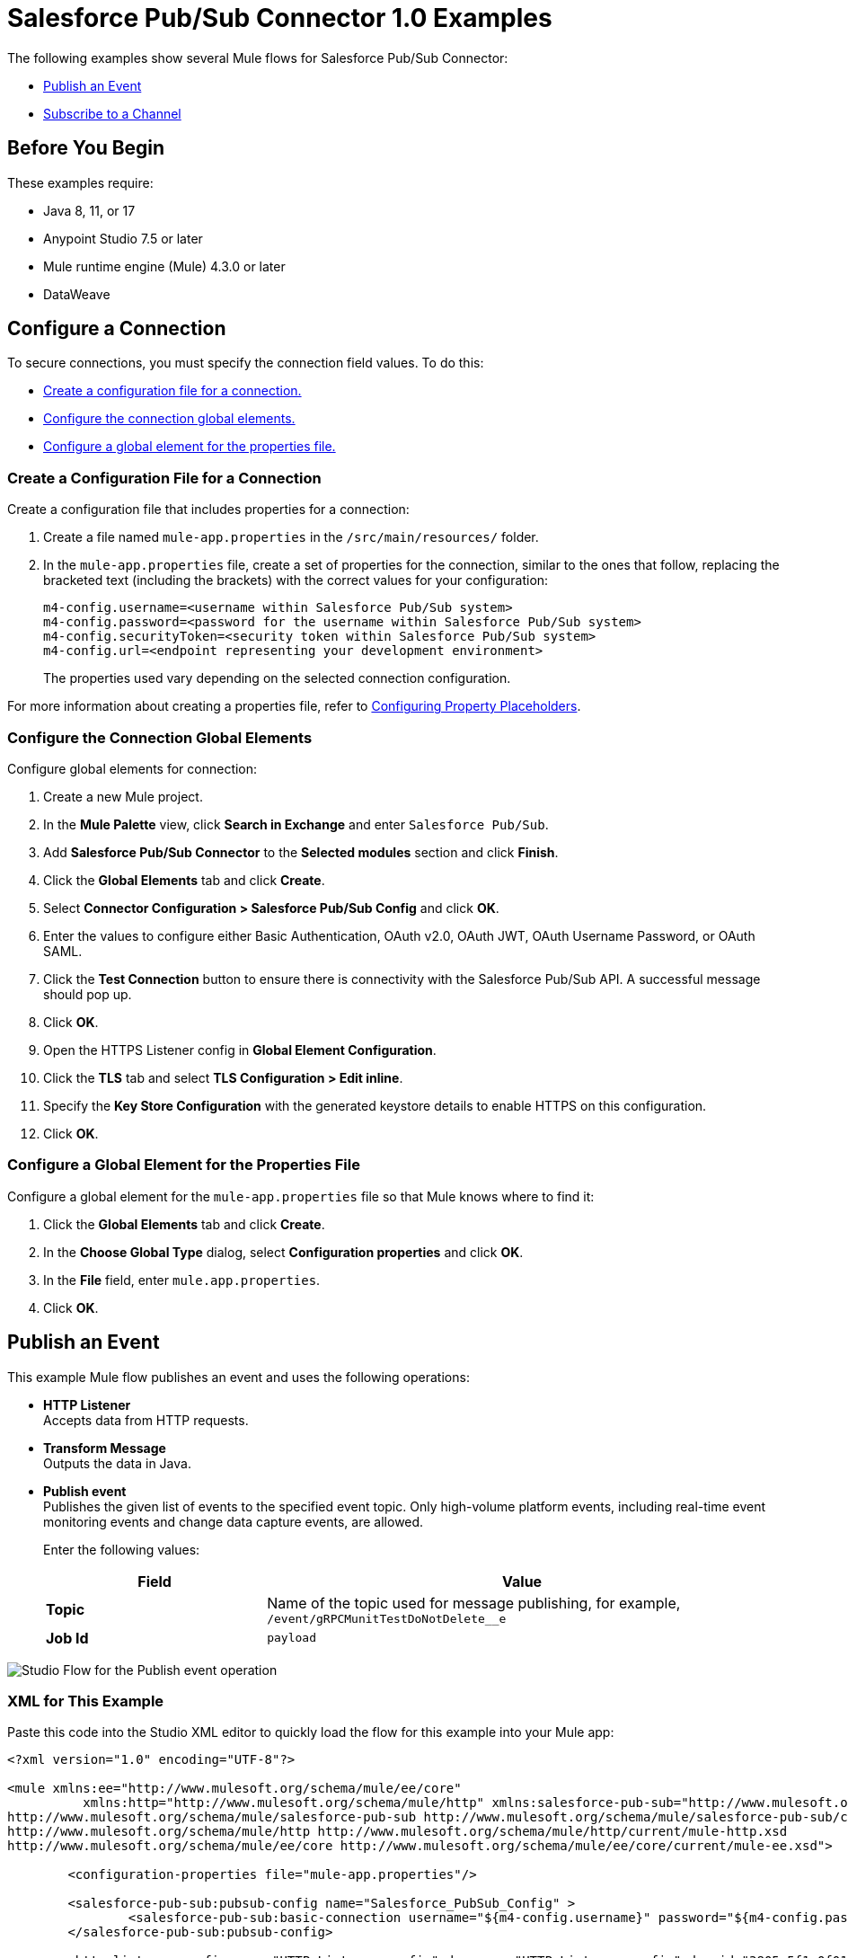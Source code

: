 = Salesforce Pub/Sub Connector 1.0 Examples

The following examples show several Mule flows for Salesforce Pub/Sub Connector:

* <<publish-an-event>>
* <<subscribe-to-a-channel>>


== Before You Begin

These examples require:

* Java 8, 11, or 17
* Anypoint Studio 7.5 or later
* Mule runtime engine (Mule) 4.3.0 or later
* DataWeave

== Configure a Connection

To secure connections, you must specify the connection field
values. To do this:

* <<create-config-file, Create a configuration file for a connection.>>
* <<configure-conn, Configure the connection global elements.>>
* <<configure-global, Configure a global element for the properties file.>>

[[create-config-file]]
=== Create a Configuration File for a Connection

Create a configuration file that includes properties for a connection:

. Create a file named `mule-app.properties` in the `/src/main/resources/` folder.
. In the `mule-app.properties` file, create a set of properties for the connection,
similar to the ones that follow, replacing the bracketed text (including the brackets)
with the correct values for your configuration:
+
----
m4-config.username=<username within Salesforce Pub/Sub system>
m4-config.password=<password for the username within Salesforce Pub/Sub system>
m4-config.securityToken=<security token within Salesforce Pub/Sub system>
m4-config.url=<endpoint representing your development environment>
----
+
The properties used vary depending on the selected connection configuration.

For more information about creating a properties file, refer to xref:mule-runtime::mule-app-properties-to-configure.adoc[Configuring Property Placeholders].

[[configure-conn]]
=== Configure the Connection Global Elements

Configure global elements for connection:

. Create a new Mule project.
. In the *Mule Palette* view, click *Search in Exchange* and enter `Salesforce Pub/Sub`.
. Add *Salesforce Pub/Sub Connector* to the *Selected modules* section and click *Finish*.
. Click the *Global Elements* tab and click *Create*.
. Select *Connector Configuration > Salesforce Pub/Sub Config* and click *OK*.
. Enter the values to configure either Basic Authentication, OAuth v2.0, OAuth JWT, OAuth Username Password, or OAuth SAML.
. Click the *Test Connection* button to ensure there is connectivity with the Salesforce Pub/Sub API. A successful message should pop up.
. Click *OK*.
. Open the HTTPS Listener config in *Global Element Configuration*.
. Click the *TLS* tab and select *TLS Configuration > Edit inline*.
. Specify the *Key Store Configuration* with the generated keystore details to enable HTTPS on this configuration.
. Click *OK*.

[[configure-global]]
=== Configure a Global Element for the Properties File

Configure a global element for the `mule-app.properties` file so that Mule knows
where to find it:

. Click the *Global Elements* tab and click *Create*.
. In the *Choose Global Type* dialog, select *Configuration properties* and click *OK*.
. In the *File* field, enter `mule.app.properties`.
. Click *OK*.


[[publish-an-event]]
== Publish an Event

This example Mule flow publishes an event and uses the following operations:

* *HTTP Listener* +
Accepts data from HTTP requests.
* *Transform Message* +
Outputs the data in Java.
* *Publish event* +
Publishes the given list of events to the specified event topic. Only high-volume platform events, including real-time event monitoring events and change data capture events, are allowed.
+
Enter the following values:
+
[%header,cols="30s,70a"]
|===
|Field |Value
|Topic| Name of the topic used for message publishing, for example, `/event/gRPCMunitTestDoNotDelete__e`
|Job Id| `payload`
|===

image::publish-an-event.png[Studio Flow for the Publish event operation]

=== XML for This Example

Paste this code into the Studio XML editor to quickly load the flow for this example into your Mule app:

[source,xml,linenums]
----
<?xml version="1.0" encoding="UTF-8"?>

<mule xmlns:ee="http://www.mulesoft.org/schema/mule/ee/core"
	  xmlns:http="http://www.mulesoft.org/schema/mule/http" xmlns:salesforce-pub-sub="http://www.mulesoft.org/schema/mule/salesforce-pub-sub" xmlns="http://www.mulesoft.org/schema/mule/core" xmlns:doc="http://www.mulesoft.org/schema/mule/documentation" xmlns:xsi="http://www.w3.org/2001/XMLSchema-instance" xsi:schemaLocation="http://www.mulesoft.org/schema/mule/core http://www.mulesoft.org/schema/mule/core/current/mule.xsd
http://www.mulesoft.org/schema/mule/salesforce-pub-sub http://www.mulesoft.org/schema/mule/salesforce-pub-sub/current/mule-salesforce-pub-sub.xsd
http://www.mulesoft.org/schema/mule/http http://www.mulesoft.org/schema/mule/http/current/mule-http.xsd
http://www.mulesoft.org/schema/mule/ee/core http://www.mulesoft.org/schema/mule/ee/core/current/mule-ee.xsd">

	<configuration-properties file="mule-app.properties"/>

	<salesforce-pub-sub:pubsub-config name="Salesforce_PubSub_Config" >
		<salesforce-pub-sub:basic-connection username="${m4-config.username}" password="${m4-config.password}" securityToken="${m4-config.securityToken}" url="${m4-config.url}"/>
	</salesforce-pub-sub:pubsub-config>

	<http:listener-config name="HTTP_Listener_config" doc:name="HTTP Listener config" doc:id="3805c5f1-0f01-476a-a619-a03f34dadfdd" >
		<http:listener-connection host="0.0.0.0" port="8081" />
	</http:listener-config>
<flow name="mule-salesforce-pubsub-connector-publish-event-demo" doc:id="9e2df8f5-1b47-4a76-ac62-941c989cd93b" >
  <http:listener doc:name="Listener" doc:id="6e06a214-3112-40ef-8720-f730121aa5e0" config-ref="HTTP_Listener_config" path="/publish-event"/>
  <ee:transform>
    <ee:message>
      <ee:set-payload><![CDATA[%dw 2.0
        output application/java
        ---
        [{
          CreatedDate: 12334455,
          CreatedById: "123",
          Desc__c: "Something"
        },{
          CreatedDate: 12334456,
          CreatedById: "1234",
          Desc__c: "Something2"
        }
        ]]]>
      </ee:set-payload>
    </ee:message>
  </ee:transform>

  <salesforce-pub-sub:publish-event config-ref="Salesforce_PubSub_Config" topic="/event/gRPCMunitTestDoNotDelete__e"/>
</flow>
</mule>
----


[[subscribe-to-a-channel]]
== Subscribe to a Channel

This example Mule flow subscribes to a channel and uses the following operations:

* *Subscribe channel listener* +
Subscribes to a streaming channel. This source provides channel-related notification settings for new events that occur after you subscribe.
+
NOTE: A channel must be published to Salesforce before a subscription to the channel is created.
+
Enter the following values:
+
[%header,cols="30s,70a"]
|===
|Field |Value
|Channel name| Name of the streaming channel to subscribe to, for example, `/event/gRPCMunitTestDoNotDelete__e`
|Replay option| One of the given implementations, for example, `Earliest`. For more information on how to use `Replay id from object store` in *Replay option*, refer to xref:salesforce-pubsub-connector-studio.adoc#store-objectstore[Store the Replay ID in the Object Store].
|Batch events size| Total number of events included in a server batch. Lower values indicate small memory footprint with more server calls, while bigger values indicate bigger memory footprint with fewer API calls. A new batch of events is requested by the connector after the flow consumes the existing events, for example, `1000`
|===
* *Logger* +
Shows the HTTP response from the *Subscribe channel listener* source

image::subscribe-to-a-channel.png[Studio Flow for the Subscribe channel listener source]

=== XML for This Example

Paste this code into the Studio XML editor to quickly load the flow for this example into your Mule app:

[source,xml,linenums]
----
<?xml version="1.0" encoding="UTF-8"?>

<mule xmlns:ee="http://www.mulesoft.org/schema/mule/ee/core"
	  xmlns:http="http://www.mulesoft.org/schema/mule/http" xmlns:salesforce-pub-sub="http://www.mulesoft.org/schema/mule/salesforce-pub-sub" xmlns="http://www.mulesoft.org/schema/mule/core" xmlns:doc="http://www.mulesoft.org/schema/mule/documentation" xmlns:xsi="http://www.w3.org/2001/XMLSchema-instance" xsi:schemaLocation="http://www.mulesoft.org/schema/mule/core http://www.mulesoft.org/schema/mule/core/current/mule.xsd
http://www.mulesoft.org/schema/mule/salesforce-pub-sub http://www.mulesoft.org/schema/mule/salesforce-pub-sub/current/mule-salesforce-pub-sub.xsd
http://www.mulesoft.org/schema/mule/http http://www.mulesoft.org/schema/mule/http/current/mule-http.xsd
http://www.mulesoft.org/schema/mule/ee/core http://www.mulesoft.org/schema/mule/ee/core/current/mule-ee.xsd">

	<configuration-properties file="mule-app.properties"/>

	<salesforce-pub-sub:pubsub-config name="Salesforce_PubSub_Config" >
		<salesforce-pub-sub:basic-connection username="${m4-config.username}" password="${m4-config.password}" securityToken="${m4-config.securityToken}" url="${m4-config.url}"/>
	</salesforce-pub-sub:pubsub-config>

	<http:listener-config name="HTTP_Listener_config" doc:name="HTTP Listener config" doc:id="3805c5f1-0f01-476a-a619-a03f34dadfdd" >
		<http:listener-connection host="0.0.0.0" port="8081" />
	</http:listener-config>

	<flow name="mule-salesforce-pubsub-connector-subscribe-channel-demo" doc:id="4faf2bf8-e2af-43bc-bba8-d336761800dd" >
		<salesforce-pub-sub:subscribe-channel-listener channelName="/event/gRPCMunitTestDoNotDelete__e" config-ref="Salesforce_PubSub_Config" eventBatchSize="1000">
			<salesforce-pub-sub:replay-option >
				<salesforce-pub-sub:earliest />
			</salesforce-pub-sub:replay-option>
		</salesforce-pub-sub:subscribe-channel-listener>
		<logger level="INFO" doc:name="Logger" doc:id="21652e14-de84-4752-a9b9-871dc346befb" message="#[payload]"/>
	</flow>
</mule>
----

== See Also

* xref:connectors::introduction/introduction-to-anypoint-connectors.adoc[Introduction to Anypoint Connectors]
* https://help.mulesoft.com[MuleSoft Help Center]
